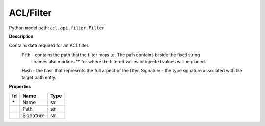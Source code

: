 .. _model:

**ACL/Filter**
==========================================================

Python model path: ``acl.api.filter.Filter``

**Description**

Contains data required for an ACL filter.
    Path -       contains the path that the filter maps to. The path contains beside the fixed string
                 names also markers '*' for where the filtered values or injected values will be placed.
    Hash -       the hash that represents the full aspect of the filter.
    Signature -  the type signature associated with the target path entry.

**Properties**

==== ==================== ====================
Id   Name                 Type
==== ==================== ====================
\*   Name                 str
\    Path                 str
\    Signature            str
==== ==================== ====================